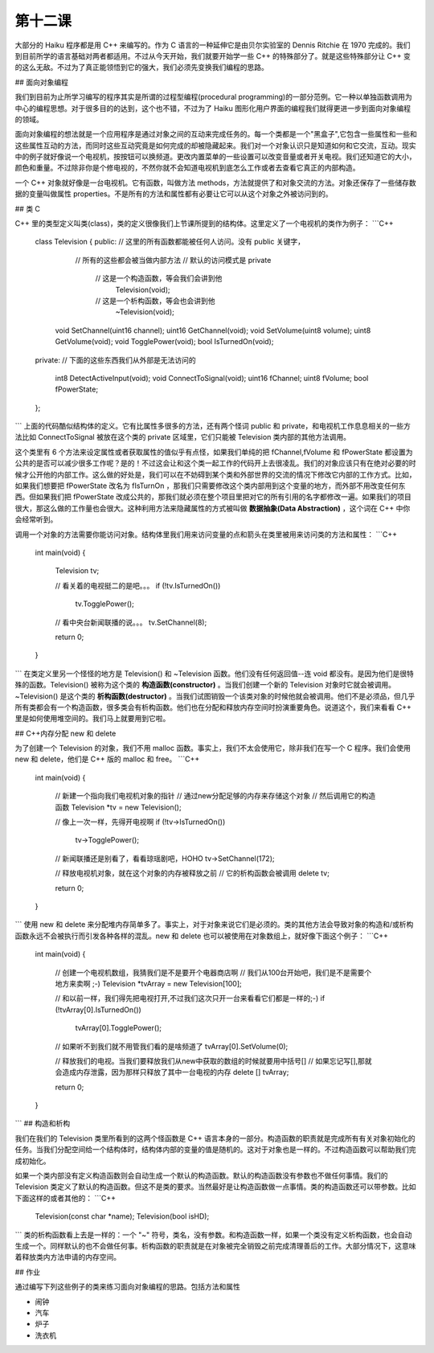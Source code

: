 第十二课
======================

大部分的 Haiku 程序都是用 C++ 来编写的。作为 C 语言的一种延伸它是由贝尔实验室的 Dennis Ritchie 在 1970 完成的。我们到目前所学的语言基础对两者都适用。不过从今天开始，我们就要开始学一些 C++ 的特殊部分了。就是这些特殊部分让 C++ 变的这么无敌。不过为了真正能领悟到它的强大，我们必须先变换我们编程的思路。

## 面向对象编程

我们到目前为止所学习编写的程序其实是所谓的过程型编程(procedural programming)的一部分范例。它一种以单独函数调用为中心的编程思想。对于很多目的的达到，这个也不错，不过为了 Haiku 图形化用户界面的编程我们就得更进一步到面向对象编程的领域。

面向对象编程的想法就是一个应用程序是通过对象之间的互动来完成任务的。每一个类都是一个"黑盒子",它包含一些属性和一些和这些属性互动的方法，而同时这些互动究竟是如何完成的却被隐藏起来。我们对一个对象认识只是知道如何和它交流，互动。现实中的例子就好像说一个电视机，按按钮可以换频道。更改内置菜单的一些设置可以改变音量或者开关电视。我们还知道它的大小，颜色和重量。不过除非你是个修电视的，不然你就不会知道电视机到底怎么工作或者去查看它真正的内部构造。

一个 C++ 对象就好像是一台电视机。它有函数，叫做方法 methods，方法就提供了和对象交流的方法。对象还保存了一些储存数据的变量叫做属性 properties。不是所有的方法和属性都有必要让它可以从这个对象之外被访问到的。

## 类 C

C++ 里的类型定义叫类(class)，类的定义很像我们上节课所提到的结构体。这里定义了一个电视机的类作为例子：
```C++
    class Television
    {
    public:    // 这里的所有函数都能被任何人访问。没有 public 关键字，
               // 所有的这些都会被当做内部方法
               // 默认的访问模式是 private
     
     
                  // 这是一个构造函数，等会我们会讲到他
                    Television(void);
     
                  // 这是一个析构函数，等会也会讲到他
                    ~Television(void);
     
        void        SetChannel(uint16 channel);
        uint16      GetChannel(void);
        void        SetVolume(uint8 volume);
        uint8       GetVolume(void);
        void        TogglePower(void);
        bool        IsTurnedOn(void);
     
    private: // 下面的这些东西我们从外部是无法访问的 
     
        int8        DetectActiveInput(void);
        void        ConnectToSignal(void);
        uint16      fChannel;
        uint8       fVolume;
        bool        fPowerState;
    };
```
上面的代码酷似结构体的定义。它有比属性多很多的方法，还有两个怪词 public 和 private，和电视机工作息息相关的一些方法比如 ConnectToSignal 被放在这个类的 private 区域里，它们只能被 Television 类内部的其他方法调用。

这个类里有 6 个方法来设定属性或者获取属性的值似乎有点怪，如果我们单纯的把 fChannel,fVolume 和 fPowerState 都设置为公共的是否可以减少很多工作呢？是的！不过这会让和这个类一起工作的代码开上去很凌乱。我们的对象应该只有在绝对必要的时候才公开他的内部工作。这么做的好处是，我们可以在不妨碍到某个类和外部世界的交流的情况下修改它内部的工作方式。比如，如果我们想要把 fPowerState 改名为 fIsTurnOn ，那我们只需要修改这个类内部用到这个变量的地方，而外部不用改变任何东西。但如果我们把 fPowerState 改成公共的，那我们就必须在整个项目里把对它的所有引用的名字都修改一遍。如果我们的项目很大，那这么做的工作量也会很大。这种利用方法来隐藏属性的方式被叫做 **数据抽象(Data Abstraction)** ，这个词在 C++ 中你会经常听到。

调用一个对象的方法需要你能访问对象。结构体里我们用来访问变量的点和箭头在类里被用来访问类的方法和属性：
```C++
    int
    main(void)
    {
        Television tv;
     
        // 看关着的电视挺二的是吧。。。
        if (!tv.IsTurnedOn())
            tv.TogglePower();
     
        // 看中央台新闻联播的说。。。
        tv.SetChannel(8);
     
        return 0;
    }
```
在类定义里另一个怪怪的地方是 Television() 和 ~Television 函数。他们没有任何返回值--连 void 都没有。是因为他们是很特殊的函数。Television() 被称为这个类的 **构造函数(constructor)** 。当我们创建一个新的 Television 对象时它就会被调用。~Television() 是这个类的 **析构函数(destructor)** 。当我们试图销毁一个该类对象的时候他就会被调用。他们不是必须品，但几乎所有类都会有一个构造函数，很多类会有析构函数。他们也在分配和释放内存空间时扮演重要角色。说道这个，我们来看看 C++ 里是如何使用堆空间的。我们马上就要用到它啦。

## C++内存分配 new 和 delete

为了创建一个 Television 的对象，我们不用 malloc 函数。事实上，我们不太会使用它，除非我们在写一个 C 程序。我们会使用 new 和 delete，他们是 C++ 版的 malloc 和 free。
```C++
    int
    main(void)
    {
        // 新建一个指向我们电视机对象的指针
        // 通过new分配足够的内存来存储这个对象
        // 然后调用它的构造函数
        Television *tv = new Television();
     
        // 像上一次一样，先得开电视啊
        if (!tv->IsTurnedOn())
            tv->TogglePower();
     
        // 新闻联播还是别看了，看看琼瑶剧吧，HOHO
        tv->SetChannel(172);
     
        // 释放电视机对象，就在这个对象的内存被释放之前
        // 它的析构函数会被调用
        delete tv;
     
        return 0;
    }
```
使用 new 和 delete 来分配堆内存简单多了。事实上，对于对象来说它们是必须的。类的其他方法会导致对象的构造和/或析构函数永远不会被执行而引发各种各样的混乱。new 和 delete 也可以被使用在对象数组上，就好像下面这个例子：
```C++
    int
    main(void)
    {
        // 创建一个电视机数组，我猜我们是不是要开个电器商店啊
        // 我们从100台开始吧，我们是不是需要个地方来卖啊 ;-)
        Television *tvArray = new Television[100];
     
        // 和以前一样，我们得先把电视打开,不过我们这次只开一台来看看它们都是一样的;-)
        if (!tvArray[0].IsTurnedOn())
            tvArray[0].TogglePower();
     
        // 如果听不到我们就不用管我们看的是啥频道了
        tvArray[0].SetVolume(0);
     
        // 释放我们的电视。当我们要释放我们从new中获取的数组的时候就要用中括号[]
        // 如果忘记写[],那就会造成内存泄露，因为那样只释放了其中一台电视的内存
        delete [] tvArray;
     
        return 0;
    }
```
## 构造和析构

我们在我们的 Television 类里所看到的这两个怪函数是 C++ 语言本身的一部分。构造函数的职责就是完成所有有关对象初始化的任务。当我们分配空间给一个结构体时，结构体内部的变量的值是随机的。这对于对象也是一样的。不过构造函数可以帮助我们完成初始化。

如果一个类内部没有定义构造函数则会自动生成一个默认的构造函数。默认的构造函数没有参数也不做任何事情。我们的 Television 类定义了默认的构造函数。但这不是类的要求。当然最好是让构造函数做一点事情。类的构造函数还可以带参数。比如下面这样的或者其他的：
```C++
    Television(const char *name);
    Television(bool isHD);
```
类的析构函数看上去是一样的：一个 "~" 符号，类名，没有参数。和构造函数一样，如果一个类没有定义析构函数，也会自动生成一个。同样默认的也不会做任何事。析构函数的职责就是在对象被完全销毁之前完成清理善后的工作。大部分情况下，这意味着释放类内方法申请的内存空间。

## 作业

通过编写下列这些例子的类来练习面向对象编程的思路。包括方法和属性

* 闹钟
* 汽车
* 炉子
* 洗衣机
